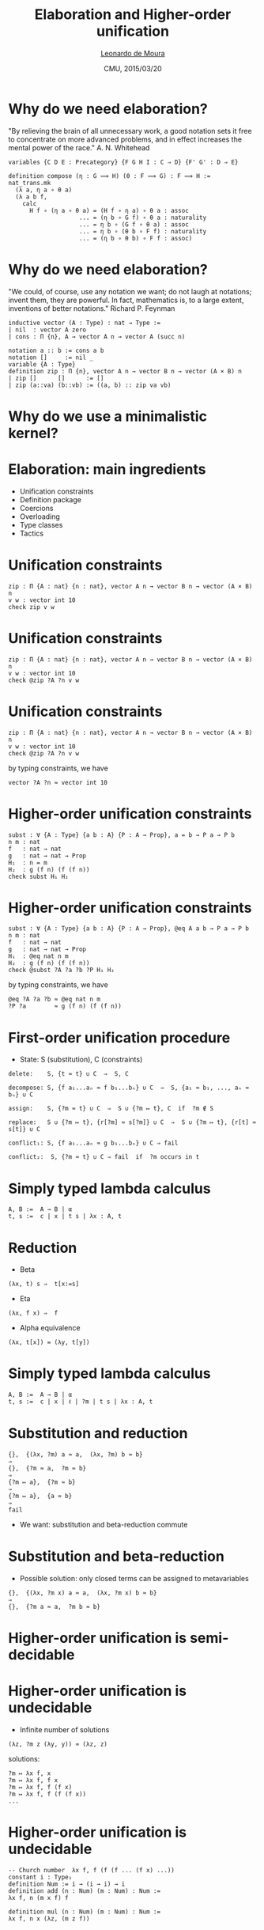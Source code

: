 #+Title: Elaboration and Higher-order unification
#+Author: [[http://leodemoura.github.io][Leonardo de Moura]]
#+Date:  CMU, 2015/03/20
#+REVEAL_HLEVEL: 3
#+REVEAL_TRANS: none
#+REVEAL_THEME: soonho

#+OPTIONS: toc:nil reveal_mathjax:t num:nil reveal_center:nil reveal_control:t reveal_overview:t reveal_history:t reveal_progress:t
#+OPTIONS: reveal_rolling_links:nil
#+OPTIONS: reveal_width:1150 reveal_height:700
#+OPTIONS: tex:t
#+REVEAL_MIN_SCALE: 1.0
#+REVEAL_MAX_SCALE: 1.0
#+REVEAL_ACE_THEME: ace/theme/chrome
#+REVEAL_ACE_FONTSIZE: 20px

* Why do we need elaboration?

"By relieving the brain of all unnecessary work, a good notation sets it free to
 concentrate on more advanced problems, and in effect increases the mental power of the
 race." A. N. Whitehead

#+BEGIN_SRC lean
  variables {C D E : Precategory} {F G H I : C ⇒ D} {F' G' : D ⇒ E}

  definition compose (η : G ⟹ H) (θ : F ⟹ G) : F ⟹ H :=
  nat_trans.mk
    (λ a, η a ∘ θ a)
    (λ a b f,
      calc
        H f ∘ (η a ∘ θ a) = (H f ∘ η a) ∘ θ a : assoc
                      ... = (η b ∘ G f) ∘ θ a : naturality
                      ... = η b ∘ (G f ∘ θ a) : assoc
                      ... = η b ∘ (θ b ∘ F f) : naturality
                      ... = (η b ∘ θ b) ∘ F f : assoc)
#+END_SRC

* Why do we need elaboration?

"We could, of course, use any notation we want; do not laugh at notations;
invent them, they are powerful. In fact, mathematics is, to a large extent,
inventions of better notations." Richard P. Feynman

#+BEGIN_SRC lean
inductive vector (A : Type) : nat → Type :=
| nil  : vector A zero
| cons : Π {n}, A → vector A n → vector A (succ n)

notation a :: b := cons a b
notation []     := nil _
variable {A : Type}
definition zip : Π {n}, vector A n → vector B n → vector (A × B) n
| zip []      []      := []
| zip (a::va) (b::vb) := ((a, b) :: zip va vb)
#+END_SRC

* Why do we use a minimalistic kernel?

* Elaboration: main ingredients

- Unification constraints
- Definition package
- Coercions
- Overloading
- Type classes
- Tactics

* Unification constraints

#+BEGIN_SRC lean
zip : Π {A : nat} {n : nat}, vector A n → vector B n → vector (A × B) n
v w : vector int 10
check zip v w
#+END_SRC

* Unification constraints

#+BEGIN_SRC lean
zip : Π {A : nat} {n : nat}, vector A n → vector B n → vector (A × B) n
v w : vector int 10
check @zip ?A ?n v w
#+END_SRC

* Unification constraints

#+BEGIN_SRC lean
zip : Π {A : nat} {n : nat}, vector A n → vector B n → vector (A × B) n
v w : vector int 10
check @zip ?A ?n v w
#+END_SRC

by typing constraints, we have

#+BEGIN_SRC lean
vector ?A ?n ≈ vector int 10
#+END_SRC

* Higher-order unification constraints

#+BEGIN_SRC lean
subst : ∀ {A : Type} {a b : A} {P : A → Prop}, a = b → P a → P b
n m : nat
f   : nat → nat
g   : nat → nat → Prop
H₁  : n = m
H₂  : g (f n) (f (f n))
check subst H₁ H₂
#+END_SRC

* Higher-order unification constraints

#+BEGIN_SRC lean
subst : ∀ {A : Type} {a b : A} {P : A → Prop}, @eq A a b → P a → P b
n m : nat
f   : nat → nat
g   : nat → nat → Prop
H₁  : @eq nat n m
H₂  : g (f n) (f (f n))
check @subst ?A ?a ?b ?P H₁ H₂
#+END_SRC


by typing constraints, we have

#+BEGIN_SRC lean
@eq ?A ?a ?b ≈ @eq nat n m
?P ?a        ≈ g (f n) (f (f n))
#+END_SRC


* First-order unification procedure

- State: S (substitution), C (constraints)
#+BEGIN_SRC lean
delete:    S, {t ≈ t} ∪ C  ⇒  S, C

decompose: S, {f a₁...aₙ ≈ f b₁...bₙ} ∪ C  ⇒  S, {a₁ ≈ b₁, ..., aₙ ≈ bₙ} ∪ C

assign:    S, {?m ≈ t} ∪ C  ⇒  S ∪ {?m ↦ t}, C  if  ?m ∉ S

replace:   S ∪ {?m ↦ t}, {r[?m] ≈ s[?m]} ∪ C  ⇒  S ∪ {?m ↦ t}, {r[t] ≈ s[t]} ∪ C

conflict₁: S, {f a₁...aₙ ≈ g b₁...bₙ} ∪ C ⇒ fail

conflict₂:  S, {?m ≈ t} ∪ C ⇒ fail  if  ?m occurs in t
#+END_SRC

* Simply typed lambda calculus

#+BEGIN_SRC lean
A, B :=  A → B | α
t, s :=  c | x | t s | λx : A, t
#+END_SRC

* Reduction

- Beta
#+BEGIN_SRC lean
  (λx, t) s ⇒  t[x:=s]
#+END_SRC

- Eta
#+BEGIN_SRC lean
(λx, f x) ⇒  f
#+END_SRC

- Alpha equivalence
#+BEGIN_SRC lean
  (λx, t[x]) = (λy, t[y])
#+END_SRC

* Simply typed lambda calculus

#+BEGIN_SRC lean
A, B :=  A → B | α
t, s :=  c | x | ℓ | ?m | t s | λx : A, t
#+END_SRC

* Substitution and reduction

#+BEGIN_SRC lean
{},  {(λx, ?m) a ≈ a,  (λx, ?m) b ≈ b}
⇒
{},  {?m ≈ a,  ?m ≈ b}
⇒
{?m ↦ a},  {?m ≈ b}
⇒
{?m ↦ a},  {a ≈ b}
⇒
fail
#+END_SRC

- We want: substitution and beta-reduction commute

* Substitution and beta-reduction

- Possible solution: only closed terms can be assigned to metavariables

#+BEGIN_SRC lean
{},  {(λx, ?m x) a ≈ a,  (λx, ?m x) b ≈ b}
⇒
{},  {?m a ≈ a,  ?m b ≈ b}
#+END_SRC


* Higher-order unification is semi-decidable


* Higher-order unification is undecidable

- Infinite number of solutions

#+BEGIN_SRC lean
(λz, ?m z (λy, y)) ≈ (λz, z)
#+END_SRC

solutions:

#+BEGIN_SRC lean
?m ↦ λx f, x
?m ↦ λx f, f x
?m ↦ λx f, f (f x)
?m ↦ λx f, f (f (f x))
...
#+END_SRC

* Higher-order unification is undecidable

#+BEGIN_SRC lean
-- Church number  λx f, f (f (f ... (f x) ...))
constant i : Type₁
definition Num := i → (i → i) → i
definition add (n : Num) (m : Num) : Num :=
λx f, n (m x f) f

definition mul (n : Num) (m : Num) : Num :=
λx f, n x (λz, (m z f))
#+END_SRC

* Higher-order unification is undecidable

- Reduction to Hilbert's 10th Problem
- Diophantine equations

* Huet's procedure

- Simply typed lambda calculus
- Normal form
#+BEGIN_SRC lean
λx₁ ... xₘ, (y u₁ ... uₚ)
- y is a constant or variable
#+END_SRC
- All types are inhabited, and there is a constant in each atomic type
- If there is a solution, there is
  - *a closed one*, and
  - *in long normal form*
- Key idea: enumerate all the normal terms of a given type by
  - *enumerating all possible head symbols*, and then
  - *recursively doing the same for the arguments*

* Huet's procedure

- Elementary substitutions
#+BEGIN_SRC lean
?m ↦ λy₁ ... yₚ, h (?m₁ y₁ ... yₚ) ... (?mᵣ y₁ ... yₚ)
#+END_SRC

* Huet's procedure : rigid-rigid equations

#+BEGIN_SRC lean
decompose₁: S, { f a₁ ... aₙ ≈ f b₁ ... bₙ } ∪ C ⇒  S, { a₁ ≈ b₁, ..., aₙ ≈ bₙ } ∪ C
conflict  : S, { f a₁ ... aₙ ≈ g b₁ ... bₙ } ∪ C ⇒ fail
#+END_SRC

#+BEGIN_SRC lean
decompose₂: S, { λx, t ≈ λy, s } ∪ C ⇒ S, { t[x := ℓ] ≈ s[x := ℓ] } ∪ C
decompose₃: S, { t ≈ λy, s } ∪ C     ⇒ S, { t ℓ ≈ s[x := ℓ] } ∪ C
#+END_SRC

* Huet's procedure : flex-rigid equations

Given,
#+BEGIN_SRC lean
?m s₁ ... sₙ ≈ f t₁ ... tₘ
#+END_SRC
consider
#+BEGIN_SRC lean
?m ↦ λy₁ ... yₚ, h (?m₁ y₁ ... yₚ) ... (?mᵣ y₁ ... yₚ)
#+END_SRC
case-split:
- =h= is among =y₁ ... yₚ f=
- Projections
- Imitation

* Huet's procedure : flex-flex equations

Postpone
#+BEGIN_SRC lean
?m₁ s₁ ... sₙ ≈ ?m₂ t₁ ... tₘ
#+END_SRC

* Huet's procedure : example 1

#+BEGIN_SRC lean
{}, { ?P n  ≈ g (f n) n }
⇒
{ ?P ↦ λy, g (?m₁ y) (?m₂ y) },
{ g (?m₁ n) (?m₂ n) ≈ g (f n) n }
⇒
{ ?P ↦ λy, g (?m₁ y) (?m₂ y) },
{ ?m₁ n ≈ f n,  ?m₂ n ≈ n }
  ⇒  -- projection
  { ?P ↦ λy, g (?m₁ y) (?m₂ y), ?m₂ ↦ λy, y },
  { ?m₁ n ≈ f n }
  ⇒  -- imitation
  { ?P ↦ λy, g (?m₁ y) (?m₂ y), ?m₂ ↦ λy, n },
  { ?m₁ n ≈ f n }
#+END_SRC

* Huet's procedure : example 2

#+BEGIN_SRC lean
{}, { ?m ℓ (λy, y) ≈ ℓ }
  ⇒ -- projection 1
  { ?m ↦ λx f, x }, {}
  ⇒ -- projection 2
  { ?m ↦ λx f, f (?m₁ x f) }, { ?m₁ ℓ (λy, y) ≈ ℓ }
    ⇒ -- projection 1
    { ?m₁ ↦ λx f, x }, {}   ?m ↦ λx f, f x
    ⇒ -- projection 2
    { ?m₁ ↦ λx f, f (?m₂ x f) }, { ?m₂ ℓ (λy, y) ≈ ℓ }
      ⇒ -- projection 1
      { ?m₂ ↦ λx f, x }, {}   ?m ↦ λx f, f (f x)
      ⇒ -- projection 2
      { ?m₂ ↦ λx f, f (?m₃ x f) }, { ?m₃ ℓ (λy, y) ≈ ℓ }
      ...
#+END_SRC

* Huet's procedure : decidable for second-order matching

- Projections steps are always of the form
#+BEGIN_SRC lean
?m ↦ λx₁...xₙ, xᵢ
#+END_SRC

* HOU (decidable fragment): Miller patterns

#+BEGIN_SRC lean
?m ℓ₁ ... ℓₙ ≈ t
#+END_SRC

* Huet's procedure in dependent type theory

- Empty types
- δ-reduction
- ι-reduction

* HOU and δ-reduction

#+BEGIN_SRC lean
definition sub (a b : int) := a + -b

?m (-b) ≈ sub 0 b
#+END_SRC

- If we do not unfold =sub=, we will miss the solution

#+BEGIN_SRC lean
?m ↦ λx, add 0 x
#+END_SRC

* HOU and ι-reduction

#+BEGIN_SRC lean
{ ?m zero ≈ tt, ?m (succ zero) ≈ ff }
#+END_SRC

* Definition package

